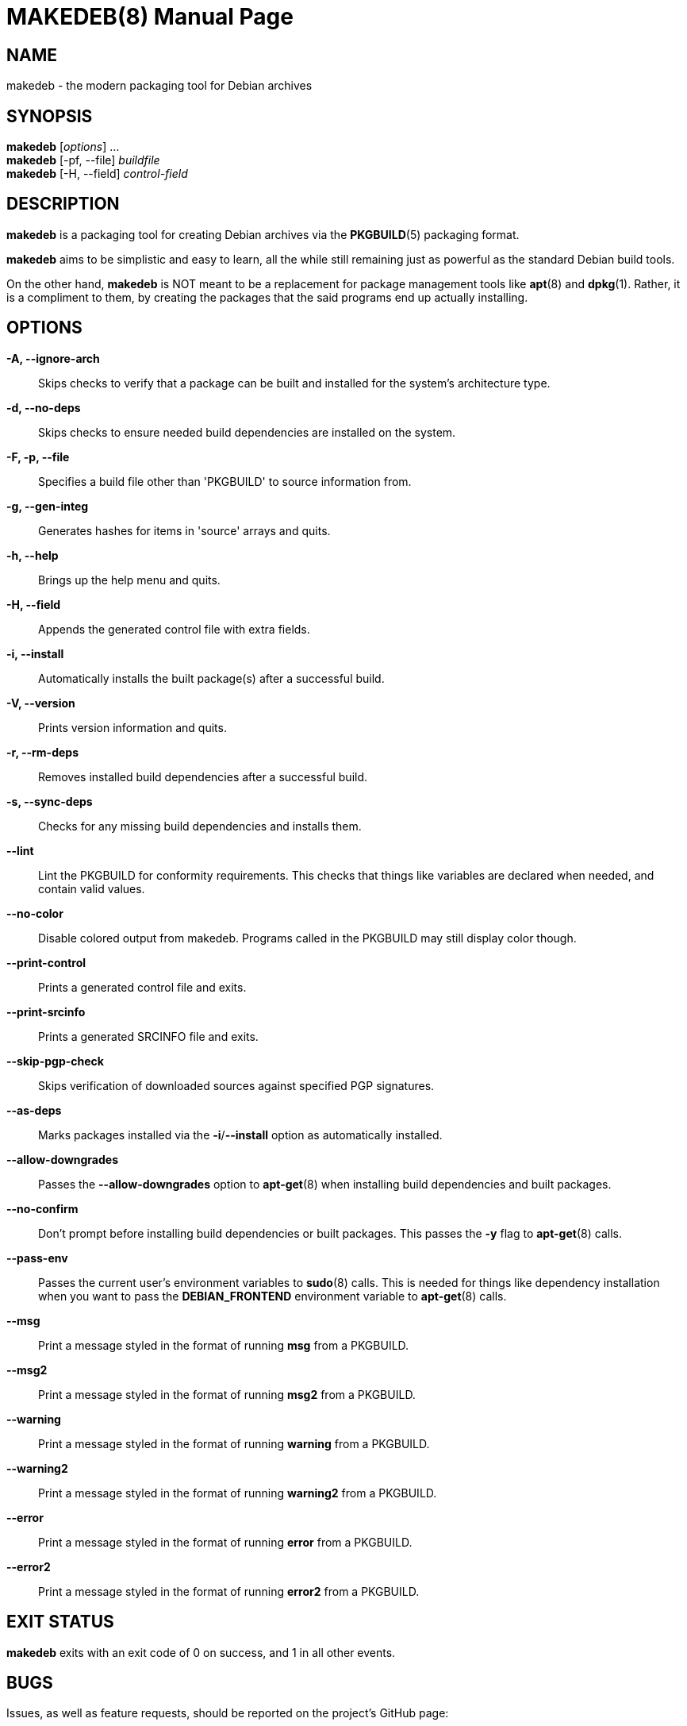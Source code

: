 = MAKEDEB(8)
:doctype: manpage
:hardbreaks:
:manmanual: makedeb manual pages
:mansource: MAKEDEB $${MAKEDEB_VERSION}

== NAME
makedeb - the modern packaging tool for Debian archives

== SYNOPSIS
*makedeb* [_options_] ...
*makedeb* [-pf, --file] _buildfile_
*makedeb* [-H, --field] _control-field_

== DESCRIPTION
*makedeb* is a packaging tool for creating Debian archives via the *PKGBUILD*(5) packaging format.

*makedeb* aims to be simplistic and easy to learn, all the while still remaining just as powerful as the standard Debian build tools.

On the other hand, *makedeb* is NOT meant to be a replacement for package management tools like *apt*(8) and *dpkg*(1). Rather, it is a compliment to them, by creating the packages that the said programs end up actually installing.

== OPTIONS
*-A, --ignore-arch*::
  Skips checks to verify that a package can be built and installed for the system's architecture type.

*-d, --no-deps*::
  Skips checks to ensure needed build dependencies are installed on the system.

*-F, -p, --file*::
  Specifies a build file other than 'PKGBUILD' to source information from.

*-g, --gen-integ*::
  Generates hashes for items in 'source' arrays and quits.

*-h, --help*::
  Brings up the help menu and quits.

*-H, --field*::
  Appends the generated control file with extra fields.

*-i, --install*::
  Automatically installs the built package(s) after a successful build.

*-V, --version*::
  Prints version information and quits.

*-r, --rm-deps*::
  Removes installed build dependencies after a successful build.

*-s, --sync-deps*::
  Checks for any missing build dependencies and installs them.

*--lint*::
  Lint the PKGBUILD for conformity requirements. This checks that things like variables are declared when needed, and contain valid values.

*--no-color*::
  Disable colored output from makedeb. Programs called in the PKGBUILD may still display color though.

*--print-control*::
  Prints a generated control file and exits.

*--print-srcinfo*::
  Prints a generated SRCINFO file and exits.

*--skip-pgp-check*::
  Skips verification of downloaded sources against specified PGP signatures.

*--as-deps*::
  Marks packages installed via the *-i*/*--install* option as automatically installed.

*--allow-downgrades*::
  Passes the *--allow-downgrades* option to *apt-get*(8) when installing build dependencies and built packages.

*--no-confirm*::
  Don't prompt before installing build dependencies or built packages. This passes the *-y* flag to *apt-get*(8) calls.

*--pass-env*::
  Passes the current user's environment variables to *sudo*(8) calls. This is needed for things like dependency installation when you want to pass the *DEBIAN_FRONTEND* environment variable to *apt-get*(8) calls.

*--msg*::
  Print a message styled in the format of running *msg* from a PKGBUILD.

*--msg2*::
  Print a message styled in the format of running *msg2* from a PKGBUILD.

*--warning*::
  Print a message styled in the format of running *warning* from a PKGBUILD.

*--warning2*::
  Print a message styled in the format of running *warning2* from a PKGBUILD.

*--error*::
  Print a message styled in the format of running *error* from a PKGBUILD.

*--error2*::
  Print a message styled in the format of running *error2* from a PKGBUILD.

== EXIT STATUS
*makedeb* exits with an exit code of 0 on success, and 1 in all other events.

== BUGS
Issues, as well as feature requests, should be reported on the project's GitHub page:

https://github.com/makedeb/makedeb/issues

Matrix is also used as our primary method of real-time communication, being where most discussions (outside of the issue tracker) take place. All rooms are joined via a Matrix space, which can be accessed via the following:

#makedeb:hunterwittenborn.com

== AUTHORS
Hunter Wittenborn <\hunter@hunterwittenborn.com>

Thank you to the Pacman Development Team for their work in *makepkg*, without which *makedeb* wouldn't even be possible.

A full list of contributors can be found by running *git shortlog -esn* in makedeb's Git repository (linked under *BUGS*).

== SEE ALSO
*PKGBUILD*(5), *dpkg*(1), *APT*(8)
